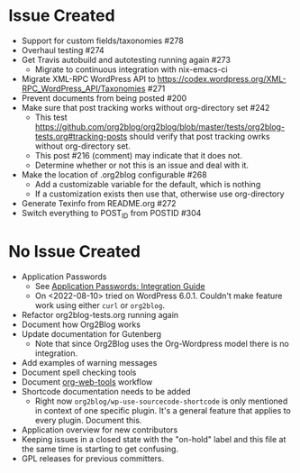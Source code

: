 * Issue Created

- Support for custom fields/taxonomies #278
- Overhaul testing #274
- Get Travis autobuild and autotesting running again #273
  - Migrate to continuous integration with nix-emacs-ci
- Migrate XML-RPC WordPress API to https://codex.wordpress.org/XML-RPC_WordPress_API/Taxonomies #271
- Prevent documents from being posted #200
- Make sure that post tracking works without org-directory set #242
  - This test https://github.com/org2blog/org2blog/blob/master/tests/org2blog-tests.org#tracking-posts should verify that post tracking owrks without org-directory set.
  - This post #216 (comment) may indicate that it does not.
  - Determine whether or not this is an issue and deal with it.
- Make the location of .org2blog configurable #268
  - Add a customizable variable for the default, which is nothing
  - If a customization exists then use that, otherwise use org-directory
- Generate Texinfo from README.org #272
- Switch everything to POST_ID from POSTID #304

* No Issue Created

- Application Passwords
  - See [[https://make.wordpress.org/core/2020/11/05/application-passwords-integration-guide/][Application Passwords: Integration Guide]]
  - On <2022-08-10> tried on WordPress 6.0.1. Couldn't make feature work using either ~curl~ or ~org2blog~.
- Refactor org2blog-tests.org running again
- Document how Org2Blog works
- Update documentation for Gutenberg
  - Note that since Org2Blog uses the Org-Wordpress model there is no integration.
- Add examples of warning messages
- Document spell checking tools
- Document [[https://github.com/alphapapa/org-web-tools][org-web-tools]] workflow
- Shortcode documentation needs to be added
  - Right now ~org2blog/wp-use-sourcecode-shortcode~ is only mentioned in context of one specific plugin. It's a general feature that applies to every plugin. Document this.
- Application overview for new contributors
- Keeping issues in a closed state with the "on-hold" label and this file at
  the same time is starting to get confusing.
- GPL releases for previous committers.

